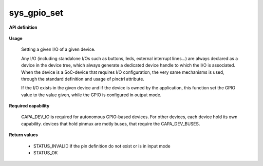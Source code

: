 sys_gpio_set
""""""""""""

**API definition**

   .. code-block:: rust
      :caption: Rust UAPI for gpio_set syscall

      mod uapi {
         fn gpio_set(device: devh_t, io_identifier: u8, value: bool) -> Status
      }

   .. code-block:: c
      :caption: C UAPI for gpio_set syscall

      enum Status sys_gpio_set(devh_t device, uint8_t io_identifier, bool value);

**Usage**

   Setting a given I/O of a given device.

   Any I/O (including standalone I/Os such as buttons, leds, external interrupt lines...)
   are always declared as a device in the device tree, which always generate a dedicated
   device handle to which the I/O is associated.
   When the device is a SoC-device that requires I/O configuration, the very same
   mechanisms is used, through the standard definition and usage of pinctrl attribute.

   .. code-block:: dts
       :linenos:

       led0: led_0 {
   		compatible = "gpio-leds";
       	outpost,owner = <0xbabe>;
       	pinctrl-0 = <&led_pc7>;
       	status = "okay";
   	};

   If the I/O exists in the given device and if the device is owned by the application,
   this function set the GPIO value to the value given, while the GPIO is configured in
   output mode.

   .. code-block:: C
      :linenos:
      :caption: setting I/O 0 (fist element of the pinctrl)

      if (sys_gpio_set(myhandle, 0, 1) != STATUS_OK) {
         // [...]
      }

**Required capability**

   CAPA_DEV_IO is required for autonomous GPIO-based devices. For other devices, each
   device hold its own capability. devices that hold pinmux are motly buses, that
   require the CAPA_DEV_BUSES.

**Return values**

   * STATUS_INVALID if the pin definition do not exist or is in input mode
   * STATUS_OK
